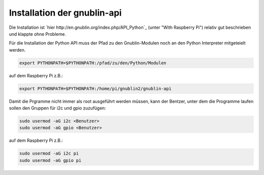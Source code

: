 Installation der gnublin-api
~~~~~~~~~~~~~~~~~~~~~~~~~~~~

Die Installation ist `hier http://en.gnublin.org/index.php/API_Python`_ 
(unter "With Raspberry Pi") relativ gut beschrieben und klappte ohne Probleme. 

Für die Installation der Python API muss der Pfad zu den Gnublin-Modulen noch
an den Python Interpreter mitgeteielt werden. 

.. code:: bash

  export PYTHONPATH=$PYTHONPATH:/pfad/zu/den/Python/Modulen

auf dem Raspberry Pi z.B.:

.. code:: bash

  export PYTHONPATH=$PYTHONPATH:/home/pi/gnublin2/gnublin-api


Damit die Prgramme nicht immer als root ausgeführt werden müssen, kann der
Bentzer, unter dem die Programme laufen sollen den Gruppen für i2c und gpio
zuzufügen:

.. code:: bash

  sudo usermod -aG i2c <Benutzer>
  sudo usermod -aG gpio <Benutzer>

auf dem Raspberry Pi z.B.:

.. code:: bash

  sudo usermod -aG i2c pi
  sudo usermod -aG gpio pi


